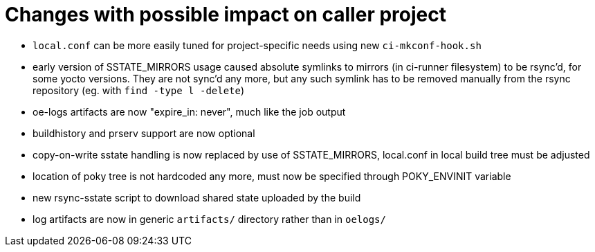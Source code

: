 = Changes with possible impact on caller project

* `local.conf` can be more easily tuned for project-specific needs
  using new `ci-mkconf-hook.sh`

* early version of SSTATE_MIRRORS usage caused absolute symlinks to
  mirrors (in ci-runner filesystem) to be rsync'd, for some yocto
  versions.  They are not sync'd any more, but any such symlink has to
  be removed manually from the rsync repository (eg. with `find -type
  l -delete`)

* oe-logs artifacts are now "expire_in: never", much like the job output

* buildhistory and prserv support are now optional

* copy-on-write sstate handling is now replaced by use of SSTATE_MIRRORS,
  local.conf in local build tree must be adjusted

* location of poky tree is not hardcoded any more, must now be specified
  through POKY_ENVINIT variable

* new rsync-sstate script to download shared state uploaded by the build

* log artifacts are now in generic `artifacts/` directory rather than
  in `oelogs/`
